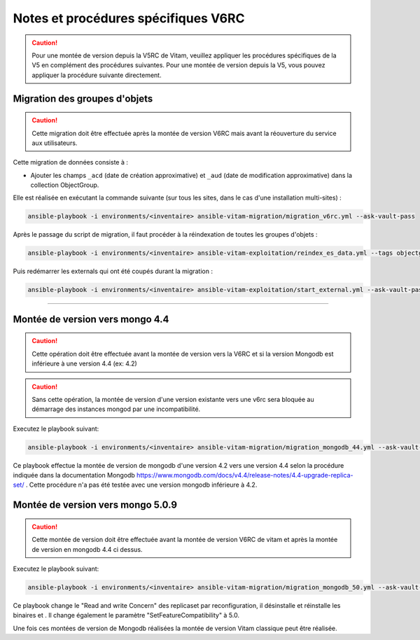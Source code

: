 Notes et procédures spécifiques V6RC
##################################

.. caution:: Pour une montée de version depuis la V5RC de Vitam, veuillez appliquer les procédures spécifiques de la V5 en complément des procédures suivantes. Pour une montée de version depuis la V5, vous pouvez appliquer la procédure suivante directement.

Migration des groupes d'objets
-----------------------------------

.. caution:: Cette migration doit être effectuée après la montée de version V6RC mais avant la réouverture du service aux utilisateurs.

Cette migration de données consiste à :

- Ajouter les champs ``_acd`` (date de création approximative) et ``_aud`` (date de modification approximative) dans la collection ObjectGroup.

Elle est réalisée en exécutant la commande suivante (sur tous les sites, dans le cas d'une installation multi-sites) :

.. code-block:: bash

    ansible-playbook -i environments/<inventaire> ansible-vitam-migration/migration_v6rc.yml --ask-vault-pass

Après le passage du script de migration, il faut procéder à la réindexation de toutes les groupes d'objets :

.. code-block:: bash

    ansible-playbook -i environments/<inventaire> ansible-vitam-exploitation/reindex_es_data.yml --tags objectgroup --ask-vault-pass

Puis redémarrer les externals qui ont été coupés durant la migration :

.. code-block:: bash

    ansible-playbook -i environments/<inventaire> ansible-vitam-exploitation/start_external.yml --ask-vault-pass

####################################

Montée de version vers mongo 4.4
----------------------------------------------

.. caution:: Cette opération doit être effectuée avant la montée de version vers la V6RC et si la version Mongodb est inférieure à une version 4.4 (ex: 4.2)

.. caution:: Sans cette opération, la montée de version d'une version existante vers une v6rc sera bloquée au démarrage des instances mongod par une incompatibilité.

Executez le playbook suivant:

.. code-block:: bash

     ansible-playbook -i environments/<inventaire> ansible-vitam-migration/migration_mongodb_44.yml --ask-vault-pass

Ce playbook effectue la montée de version de mongodb d'une version 4.2 vers une version 4.4 selon la procédure indiquée dans la documentation Mongodb
https://www.mongodb.com/docs/v4.4/release-notes/4.4-upgrade-replica-set/ . Cette procédure n'a pas été testée avec une version mongodb inférieure à 4.2.


Montée de version vers mongo 5.0.9 
-----------------------------------

.. caution:: Cette montée de version doit être effectuée avant la montée de version V6RC de vitam et après la montée de version en mongodb 4.4 ci dessus.

Executez le playbook suivant:

.. code-block:: bash

    ansible-playbook -i environments/<inventaire> ansible-vitam-migration/migration_mongodb_50.yml --ask-vault-pass

Ce playbook change le "Read and write Concern" des replicaset par reconfiguration, il désinstalle et réinstalle les binaires et . Il change également le paramètre
"SetFeatureCompatibility" à 5.0.

Une fois ces montées de version de Mongodb réalisées la montée de version Vitam classique peut être réalisée.
